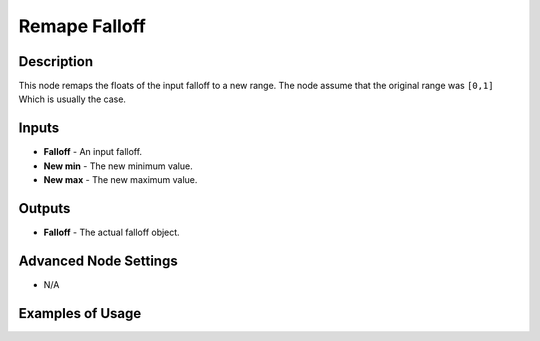 Remape Falloff
==============

Description
-----------

This node remaps the floats of the input falloff to a new range. The node assume that the original range was ``[0,1]`` Which is usually the case.

.. image:: images/remape_falloff_node.png
   :width: 160pt

Inputs
------

- **Falloff** - An input falloff.
- **New min** - The new minimum value.
- **New max** - The new maximum value.

Outputs
-------

- **Falloff** - The actual falloff object.

Advanced Node Settings
----------------------

- N/A

Examples of Usage
-----------------

.. image:: gifs/remape_falloff_node_example.gif
